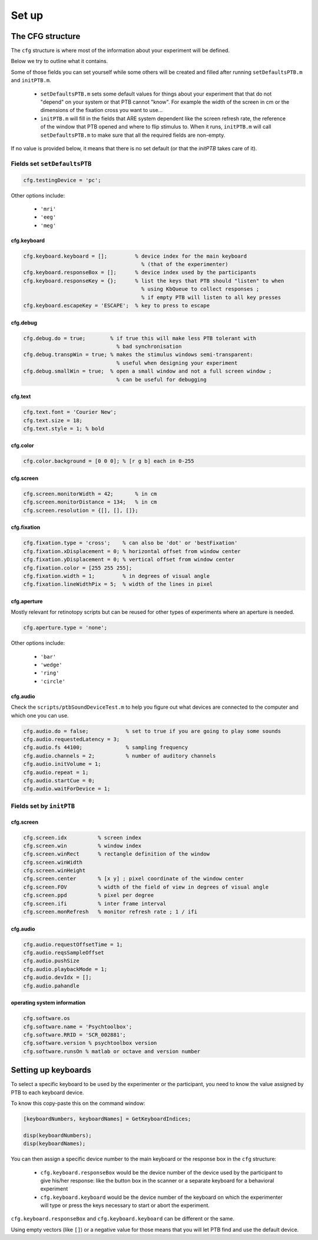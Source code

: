Set up
******

The CFG structure
=================

The ``cfg`` structure is where most of the information about your experiment will
be defined.

Below we try to outline what it contains.

Some of those fields you can set yourself while some others will be created and
filled after running ``setDefaultsPTB.m`` and ``initPTB.m``.

  - ``setDefaultsPTB.m`` sets some default values for things about your experiment
    that that do not "depend" on your system or that PTB cannot "know". For
    example the width of the screen in cm or the dimensions of the fixation
    cross you want to use...

  - ``initPTB.m`` will fill in the fields that ARE system dependent like the
    screen refresh rate, the reference of the window that PTB opened and where
    to flip stimulus to. When it runs, ``initPTB.m`` will call ``setDefaultsPTB.m``
    to make sure that all the required fields are non-empty.

If no value is provided below, it means that there is no set default (or that the
`initPTB` takes care of it).

Fields set ``setDefaultsPTB``
-----------------------------

.. code-block:: matlab

    cfg.testingDevice = 'pc';

Other options include:

    - ``'mri'``
    - ``'eeg'``
    - ``'meg'``

cfg.keyboard
++++++++++++

.. code-block:: matlab

    cfg.keyboard.keyboard = [];         % device index for the main keyboard
                                          % (that of the experimenter)
    cfg.keyboard.responseBox = [];      % device index used by the participants
    cfg.keyboard.responseKey = {};      % list the keys that PTB should "listen" to when
                                          % using KbQueue to collect responses ;
                                          % if empty PTB will listen to all key presses
    cfg.keyboard.escapeKey = 'ESCAPE';  % key to press to escape


cfg.debug
+++++++++

.. code-block:: matlab

    cfg.debug.do = true;        % if true this will make less PTB tolerant with
                                  % bad synchronisation
    cfg.debug.transpWin = true; % makes the stimulus windows semi-transparent:
                                  % useful when designing your experiment
    cfg.debug.smallWin = true;  % open a small window and not a full screen window ;
                                  % can be useful for debugging

cfg.text
++++++++

.. code-block:: matlab

    cfg.text.font = 'Courier New';
    cfg.text.size = 18;
    cfg.text.style = 1; % bold


cfg.color
+++++++++

.. code-block:: matlab

    cfg.color.background = [0 0 0]; % [r g b] each in 0-255

cfg.screen
++++++++++

.. code-block:: matlab

    cfg.screen.monitorWidth = 42;       % in cm
    cfg.screen.monitorDistance = 134;   % in cm
    cfg.screen.resolution = {[], [], []};


cfg.fixation
++++++++++++

.. code-block:: matlab

    cfg.fixation.type = 'cross';    % can also be 'dot' or 'bestFixation'
    cfg.fixation.xDisplacement = 0; % horizontal offset from window center
    cfg.fixation.yDisplacement = 0; % vertical offset from window center
    cfg.fixation.color = [255 255 255];
    cfg.fixation.width = 1;         % in degrees of visual angle
    cfg.fixation.lineWidthPix = 5;  % width of the lines in pixel

cfg.aperture
++++++++++++

Mostly relevant for retinotopy scripts but can be reused for other types of
experiments where an aperture is needed.

.. code-block:: matlab

    cfg.aperture.type = 'none';

Other options include:

  - ``'bar'``
  - ``'wedge'``
  - ``'ring'``
  - ``'circle'``


cfg.audio
+++++++++

Check the ``scripts/ptbSoundDeviceTest.m`` to help you figure out what devices are connected
to the computer and which one you can use.

.. code-block:: matlab

    cfg.audio.do = false;            % set to true if you are going to play some sounds
    cfg.audio.requestedLatency = 3;
    cfg.audio.fs 44100;              % sampling frequency
    cfg.audio.channels = 2;          % number of auditory channels
    cfg.audio.initVolume = 1;
    cfg.audio.repeat = 1;
    cfg.audio.startCue = 0;
    cfg.audio.waitForDevice = 1;

Fields set by ``initPTB``
-------------------------

cfg.screen
++++++++++

.. code-block:: matlab

    cfg.screen.idx          % screen index
    cfg.screen.win          % window index
    cfg.screen.winRect      % rectangle definition of the window
    cfg.screen.winWidth
    cfg.screen.winHeight
    cfg.screen.center       % [x y] ; pixel coordinate of the window center
    cfg.screen.FOV          % width of the field of view in degrees of visual angle
    cfg.screen.ppd          % pixel per degree
    cfg.screen.ifi          % inter frame interval
    cfg.screen.monRefresh   % monitor refresh rate ; 1 / ifi


cfg.audio
+++++++++

.. code-block:: matlab

    cfg.audio.requestOffsetTime = 1;
    cfg.audio.reqsSampleOffset
    cfg.audio.pushSize
    cfg.audio.playbackMode = 1;
    cfg.audio.devIdx = [];
    cfg.audio.pahandle


operating system information
++++++++++++++++++++++++++++

.. code-block:: matlab

    cfg.software.os
    cfg.software.name = 'Psychtoolbox';
    cfg.software.RRID = 'SCR_002881';
    cfg.software.version % psychtoolbox version
    cfg.software.runsOn % matlab or octave and version number


Setting up keyboards
====================

To select a specific keyboard to be used by the experimenter or the participant,
you need to know the value assigned by PTB to each keyboard device.

To know this copy-paste this on the command window:

.. code-block:: matlab

    [keyboardNumbers, keyboardNames] = GetKeyboardIndices;

    disp(keyboardNumbers);
    disp(keyboardNames);


You can then assign a specific device number to the main keyboard or the
response box in the ``cfg`` structure:

  - ``cfg.keyboard.responseBox`` would be the device number of the device used by
    the participant to give his/her response: like the button box in the scanner
    or a separate keyboard for a behavioral experiment

  - ``cfg.keyboard.keyboard`` would be the device number of the keyboard on which
    the experimenter will type or press the keys necessary to start or abort the
    experiment.

``cfg.keyboard.responseBox`` and ``cfg.keyboard.keyboard`` can be different or the
same.

Using empty vectors (like ``[]``) or a negative value for those means that you will
let PTB find and use the default device.
